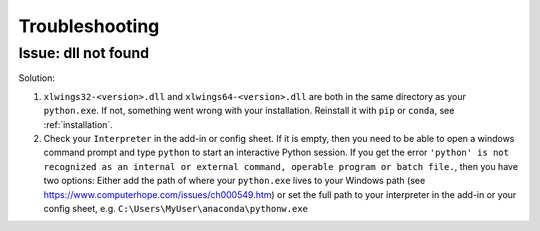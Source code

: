 .. _troubleshooting:

Troubleshooting
===============

Issue: dll not found
--------------------

Solution:

1) ``xlwings32-<version>.dll`` and ``xlwings64-<version>.dll`` are both in the same directory as your ``python.exe``. If not, something went wrong
   with your installation. Reinstall it with ``pip`` or ``conda``, see :ref:`installation`.
2) Check your ``Interpreter`` in the add-in or config sheet. If it is empty, then you need to be able to open a windows command prompt and type
   ``python`` to start an interactive Python session. If you get the error ``'python' is not recognized as an internal or external command,
   operable program or batch file.``, then you have two options: Either add the path of where your ``python.exe`` lives to your Windows path
   (see https://www.computerhope.com/issues/ch000549.htm) or set the full path to your interpreter in the add-in or your config sheet, e.g.
   ``C:\Users\MyUser\anaconda\pythonw.exe``